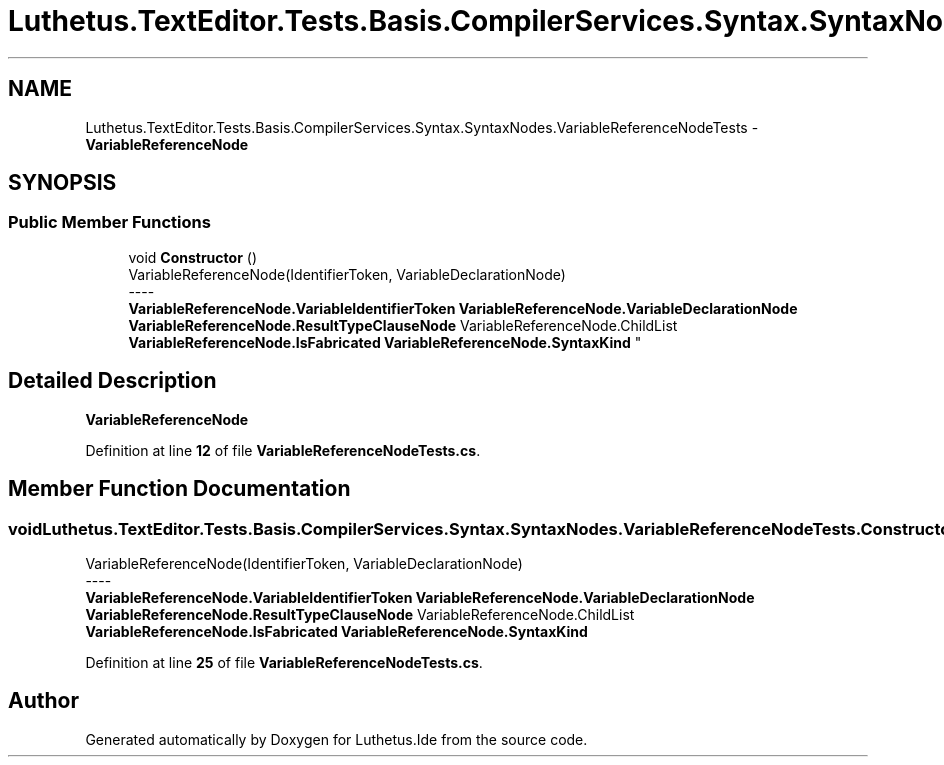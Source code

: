.TH "Luthetus.TextEditor.Tests.Basis.CompilerServices.Syntax.SyntaxNodes.VariableReferenceNodeTests" 3 "Version 1.0.0" "Luthetus.Ide" \" -*- nroff -*-
.ad l
.nh
.SH NAME
Luthetus.TextEditor.Tests.Basis.CompilerServices.Syntax.SyntaxNodes.VariableReferenceNodeTests \- \fBVariableReferenceNode\fP  

.SH SYNOPSIS
.br
.PP
.SS "Public Member Functions"

.in +1c
.ti -1c
.RI "void \fBConstructor\fP ()"
.br
.RI "VariableReferenceNode(IdentifierToken, VariableDeclarationNode) 
.br
----
.br
 \fBVariableReferenceNode\&.VariableIdentifierToken\fP \fBVariableReferenceNode\&.VariableDeclarationNode\fP \fBVariableReferenceNode\&.ResultTypeClauseNode\fP VariableReferenceNode\&.ChildList \fBVariableReferenceNode\&.IsFabricated\fP \fBVariableReferenceNode\&.SyntaxKind\fP "
.in -1c
.SH "Detailed Description"
.PP 
\fBVariableReferenceNode\fP 
.PP
Definition at line \fB12\fP of file \fBVariableReferenceNodeTests\&.cs\fP\&.
.SH "Member Function Documentation"
.PP 
.SS "void Luthetus\&.TextEditor\&.Tests\&.Basis\&.CompilerServices\&.Syntax\&.SyntaxNodes\&.VariableReferenceNodeTests\&.Constructor ()"

.PP
VariableReferenceNode(IdentifierToken, VariableDeclarationNode) 
.br
----
.br
 \fBVariableReferenceNode\&.VariableIdentifierToken\fP \fBVariableReferenceNode\&.VariableDeclarationNode\fP \fBVariableReferenceNode\&.ResultTypeClauseNode\fP VariableReferenceNode\&.ChildList \fBVariableReferenceNode\&.IsFabricated\fP \fBVariableReferenceNode\&.SyntaxKind\fP 
.PP
Definition at line \fB25\fP of file \fBVariableReferenceNodeTests\&.cs\fP\&.

.SH "Author"
.PP 
Generated automatically by Doxygen for Luthetus\&.Ide from the source code\&.
